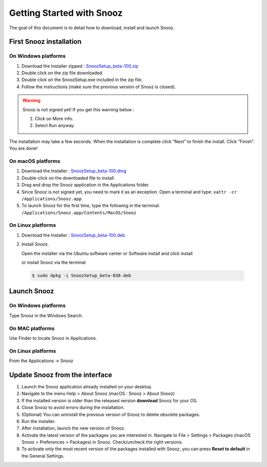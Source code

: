.. _getting_started:

==========================
Getting Started with Snooz
==========================

The goal of this document is to  detail how to download, install and launch Snooz.

First Snooz installation
==========================

On Windows platforms 
---------------------

1. Download the Installer zipped : `SnoozSetup_beta-100.zip <link https://drive.google.com/file/d/1JP-ZZcuXF166GKt5zalVbVnqJ4I9lppu/view?usp=drive_link>`_ 
2. Double click on the zip file downloaded.
3. Double click on the SnoozSetup.exe included in the zip file.
4. Follow the instructions (make sure the previous version of Snooz is closed).

.. warning::  

    Snooz is not signed yet!
    If you get this warning below :  
     
    1. Click on More info.
  
    2. Select Run anyway.
    
    .. image:: ./Windows_protected.png
      :width: 700
      :alt: Alternative text    

The installation may take a few seconds.
When the installation is complete click “Next” to finish the install.
Click “Finish”.
You are done!

On macOS platforms
--------------------- 

1. Download the Installer : `SnoozSetup_beta-100.dmg <link https://drive.google.com/file/d/1emYvCY9Q9bYfg-jLg34bbRwralP04x-d/view>`_  

2. Double-click on the downloaded file to install.
   
3. Drag and drop the Snooz application in the Applications folder. 
   
4. Since Snooz is not signed yet, you need to mark it as an exception. Open a terminal and type: ``xattr -cr /Applications/Snooz.app``

5. To launch Snooz for the first time, type the following in the terminal: ``/Applications/Snooz.app/Contents/MacOS/Snooz``


On Linux platforms
---------------------

1. Download the Installer : `SnoozSetup_beta-100.deb <link https://drive.google.com/file/d/13jE4wG47iI4741PIVriBUOEVHCaFigyH/view?usp=drive_link>`_   

2. Install Snooz.
   
   Open the installer via the Ubuntu software center or Software install and click install  

   or install Snooz via the terminal

  .. code-block::  

      $ sudo dpkg -i SnoozSetup_beta-030.deb


Launch Snooz
=================================

On Windows platforms
--------------------- 

Type Snooz in the Windows Search.

On MAC platforms
--------------------- 

Use Finder to locate Snooz in Applications.

On Linux platforms
--------------------- 

From the Applications -> Snooz


Update Snooz from the interface
=================================

1. Launch the Snooz application already installed on your desktop.  
2. Navigate to the menu Help > About Snooz (macOS : Snooz > About Snooz)
3. If the installed version is older than the released version **download** Snooz for your OS.
4. Close Snooz to avoid errors during the installation.  
5. (Optional) You can uninstall the previous version of Snooz to delete obsolete packages.  
6. Run the installer.  
7. After installation, launch the new version of Snooz.  
8. Activate the latest version of the packages you are interested in. Navigate to File > Settings > Packages (macOS Snooz > Preferences > Packages) in Snooz. Check/uncheck the right versions.
9. To activate only the most recent version of the packages installed with Snooz, you can press **Reset to default** in the General Settings.

   
